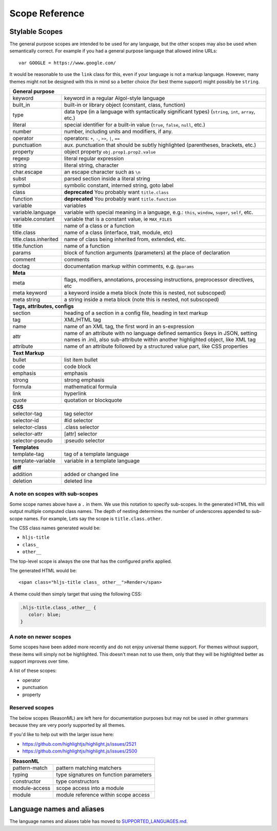 Scope Reference
===============


Stylable Scopes
----------------

The general purpose scopes are intended to be used for any language, but the
other scopes may also be used when semantically correct.  For example if you had
a general purpose language that allowed inline URLs:

::

  var GOOGLE = https://www.google.com/

It would be reasonable to use the ``link`` class for this, even if your language
is not a markup language.  However, many themes might not be designed with this
in mind so a better choice (for best theme support) might possibly be ``string``.

+----------------------------------------------------------------------------------------+
| **General purpose**                                                                    |
+--------------------------+-------------------------------------------------------------+
| keyword                  | keyword in a regular Algol-style language                   |
+--------------------------+-------------------------------------------------------------+
| built_in                 | built-in or library object (constant, class,                |
|                          | function)                                                   |
+--------------------------+-------------------------------------------------------------+
| type                     | data type (in a language with syntactically                 |
|                          | significant types) (``string``, ``int``,                    |
|                          | ``array``, etc.)                                            |
+--------------------------+-------------------------------------------------------------+
| literal                  | special identifier for a built-in value                     |
|                          | (``true``, ``false``, ``null``, etc.)                       |
+--------------------------+-------------------------------------------------------------+
| number                   | number, including units and modifiers, if any.              |
+--------------------------+-------------------------------------------------------------+
| operator                 | operators: ``+``, ``-``, ``>>``, ``|``, ``==``              |
+--------------------------+-------------------------------------------------------------+
| punctuation              | aux. punctuation that should be subtly highlighted          |
|                          | (parentheses, brackets, etc.)                               |
+--------------------------+-------------------------------------------------------------+
| property                 | object property ``obj.prop1.prop2.value``                   |
+--------------------------+-------------------------------------------------------------+
| regexp                   | literal regular expression                                  |
+--------------------------+-------------------------------------------------------------+
| string                   | literal string, character                                   |
+--------------------------+-------------------------------------------------------------+
| char.escape              | an escape character such as ``\n``                          |
+--------------------------+-------------------------------------------------------------+
| subst                    | parsed section inside a literal string                      |
+--------------------------+-------------------------------------------------------------+
| symbol                   | symbolic constant, interned string, goto label              |
+--------------------------+-------------------------------------------------------------+
| class                    | **deprecated** You probably want ``title.class``            |
+--------------------------+-------------------------------------------------------------+
| function                 | **deprecated** You probably want ``title.function``         |
+--------------------------+-------------------------------------------------------------+
| variable                 | variables                                                   |
+--------------------------+-------------------------------------------------------------+
| variable.language        | variable with special meaning in a language, e.g.:          |
|                          | ``this``, ``window``, ``super``, ``self``, etc.             |
+--------------------------+-------------------------------------------------------------+
| variable.constant        | variable that is a constant value, ie ``MAX_FILES``         |
+--------------------------+-------------------------------------------------------------+
| title                    | name of a class or a function                               |
+--------------------------+-------------------------------------------------------------+
| title.class              | name of a class (interface, trait, module, etc)             |
+--------------------------+-------------------------------------------------------------+
| title.class.inherited    | name of class being inherited from, extended, etc.          |
+--------------------------+-------------------------------------------------------------+
| title.function           | name of a function                                          |
+--------------------------+-------------------------------------------------------------+
| params                   | block of function arguments (parameters) at the             |
|                          | place of declaration                                        |
+--------------------------+-------------------------------------------------------------+
| comment                  | comments                                                    |
+--------------------------+-------------------------------------------------------------+
| doctag                   | documentation markup within comments, e.g. ``@params``      |
+--------------------------+-------------------------------------------------------------+
| **Meta**                                                                               |
+--------------------------+-------------------------------------------------------------+
| meta                     | flags, modifiers, annotations, processing                   |
|                          | instructions, preprocessor directives, etc                  |
+--------------------------+-------------------------------------------------------------+
| meta keyword             | a keyword inside a meta block                               |
|                          | (note this is nested, not subscoped)                        |
+--------------------------+-------------------------------------------------------------+
| meta string              | a string inside a meta block                                |
|                          | (note this is nested, not subscoped)                        |
+--------------------------+-------------------------------------------------------------+
| **Tags, attributes, configs**                                                          |
+--------------------------+-------------------------------------------------------------+
| section                  | heading of a section in a config file, heading in           |
|                          | text markup                                                 |
+--------------------------+-------------------------------------------------------------+
| tag                      | XML/HTML tag                                                |
+--------------------------+-------------------------------------------------------------+
| name                     | name of an XML tag, the first word in an                    |
|                          | s-expression                                                |
+--------------------------+-------------------------------------------------------------+
| attr                     | name of an attribute with no language defined               |
|                          | semantics (keys in JSON, setting names in .ini),            |
|                          | also sub-attribute within another highlighted               |
|                          | object, like XML tag                                        |
+--------------------------+-------------------------------------------------------------+
| attribute                | name of an attribute followed by a structured               |
|                          | value part, like CSS properties                             |
+--------------------------+-------------------------------------------------------------+
| **Text Markup**                                                                        |
+--------------------------+-------------------------------------------------------------+
| bullet                   | list item bullet                                            |
+--------------------------+-------------------------------------------------------------+
| code                     | code block                                                  |
+--------------------------+-------------------------------------------------------------+
| emphasis                 | emphasis                                                    |
+--------------------------+-------------------------------------------------------------+
| strong                   | strong emphasis                                             |
+--------------------------+-------------------------------------------------------------+
| formula                  | mathematical formula                                        |
+--------------------------+-------------------------------------------------------------+
| link                     | hyperlink                                                   |
+--------------------------+-------------------------------------------------------------+
| quote                    | quotation or blockquote                                     |
+--------------------------+-------------------------------------------------------------+
| **CSS**                                                                                |
+--------------------------+-------------------------------------------------------------+
| selector-tag             | tag selector                                                |
+--------------------------+-------------------------------------------------------------+
| selector-id              | #id selector                                                |
+--------------------------+-------------------------------------------------------------+
| selector-class           | .class selector                                             |
+--------------------------+-------------------------------------------------------------+
| selector-attr            | [attr] selector                                             |
+--------------------------+-------------------------------------------------------------+
| selector-pseudo          | :pseudo selector                                            |
+--------------------------+-------------------------------------------------------------+
| **Templates**                                                                          |
+--------------------------+-------------------------------------------------------------+
| template-tag             | tag of a template language                                  |
+--------------------------+-------------------------------------------------------------+
| template-variable        | variable in a template language                             |
+--------------------------+-------------------------------------------------------------+
| **diff**                                                                               |
+--------------------------+-------------------------------------------------------------+
| addition                 | added or changed line                                       |
+--------------------------+-------------------------------------------------------------+
| deletion                 | deleted line                                                |
+--------------------------+-------------------------------------------------------------+

A note on scopes with sub-scopes
^^^^^^^^^^^^^^^^^^^^^^^^^^^^^^^^

Some scope names above have a ``.`` in them.  We use this notation to specify
sub-scopes.  In the generated HTML this will output multiple computed class
names. The depth of nesting determines the number of underscores appended to
sub-scope names. For example, Lets say the scope is ``title.class.other``.

The CSS class names generated would be:

- ``hljs-title``
- ``class_``
- ``other__``

The top-level scope is always the one that has the configured prefix applied.

The generated HTML would be:

::

  <span class="hljs-title class_ other__">Render</span>

A theme could then simply target that using the following CSS:

.. code-block:: css

  .hljs-title.class_.other__ {
     color: blue;
  }


A note on newer scopes
^^^^^^^^^^^^^^^^^^^^^^

Some scopes have been added more recently and do not enjoy universal theme
support.  For themes without support, these items will simply not be
highlighted.  This doesn't mean not to use them, only that they will be
highlighted better as support improves over time.

A list of these scopes:

- operator
- punctuation
- property


Reserved scopes
^^^^^^^^^^^^^^^

The below scopes (ReasonML) are left here for documentation purposes but may
not be used in other grammars because they are very poorly supported by all
themes.

If you'd like to help out with the larger issue here:

- https://github.com/highlightjs/highlight.js/issues/2521
- https://github.com/highlightjs/highlight.js/issues/2500

+--------------------------+---------------------------------------------------+
| **ReasonML**                                                                 |
+--------------------------+---------------------------------------------------+
| pattern-match            | pattern matching matchers                         |
+--------------------------+---------------------------------------------------+
| typing                   | type signatures on function parameters            |
+--------------------------+---------------------------------------------------+
| constructor              | type constructors                                 |
+--------------------------+---------------------------------------------------+
| module-access            | scope access into a module                        |
+--------------------------+---------------------------------------------------+
| module                   | module reference within scope access              |
+--------------------------+---------------------------------------------------+


Language names and aliases
--------------------------

The language names and aliases table has moved to `SUPPORTED_LANGUAGES.md <https://github.com/highlightjs/highlight.js/blob/main/SUPPORTED_LANGUAGES.md>`_.
